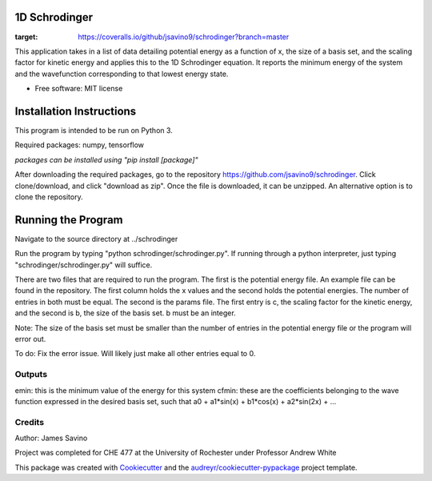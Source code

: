===========
1D Schrodinger
===========


.. image:: https://img.shields.io/pypi/v/schrodinger.svg
        :target: https://pypi.python.org/pypi/schrodinger

.. image:: https://img.shields.io/travis/jsavino9/schrodinger.svg
        :target: https://travis-ci.org/jsavino9/schrodinger

.. image:: https://coveralls.io/repos/github/jsavino9/schrodinger/badge.svg?branch=master
:target: https://coveralls.io/github/jsavino9/schrodinger?branch=master



This application takes in a list of data detailing potential energy as a function of x, the size of a basis set, and the scaling factor for kinetic energy and applies this to the 1D Schrodinger equation.  It reports the minimum energy of the system and the wavefunction corresponding to that lowest energy state.

* Free software: MIT license
=========================
Installation Instructions
=========================

This program is intended to be run on Python 3.

Required packages: numpy, tensorflow

*packages can be installed using "pip install [package]"*

After downloading the required packages, go to the repository https://github.com/jsavino9/schrodinger.  Click clone/download, and click "download as zip".  Once the file is downloaded, it can be unzipped.  An alternative option is to clone the repository.

===================
Running the Program
===================

Navigate to the source directory at ../schrodinger

Run the program by typing "python schrodinger/schrodinger.py".  If running through a python interpreter, just typing "schrodinger/schrodinger.py" will suffice.

There are two files that are required to run the program.  The first is the potential energy file.  An example file can be found in the repository.  The first column holds the x values and the second holds the potential energies.  The number of entries in both must be equal.  The second is the params file.  The first entry is c, the scaling factor for the kinetic energy, and the second is b, the size of the basis set.  b must be an integer.

Note: The size of the basis set must be smaller than the number of entries in the potential energy file or the program will error out.  

To do: Fix the error issue.  Will likely just make all other entries equal to 0.

Outputs
-------

emin: this is the minimum value of the energy for this system
cfmin: these are the coefficients belonging to the wave function expressed in the desired basis set, such that a0 + a1*sin(x) + b1*cos(x) + a2*sin(2x) + ...


Credits
-------
Author: James Savino

Project was completed for CHE 477 at the University of Rochester under Professor Andrew White

This package was created with Cookiecutter_ and the `audreyr/cookiecutter-pypackage`_ project template.

.. _Cookiecutter: https://github.com/audreyr/cookiecutter
.. _`audreyr/cookiecutter-pypackage`: https://github.com/audreyr/cookiecutter-pypackage
